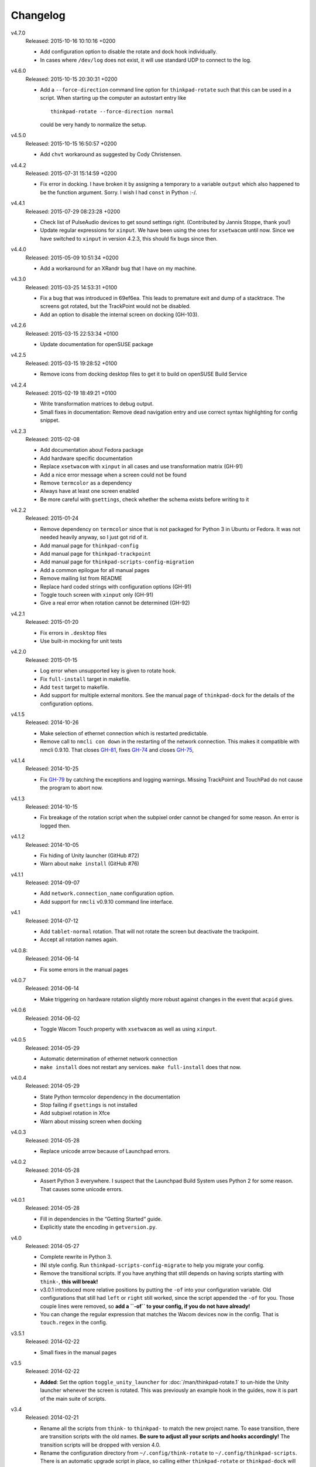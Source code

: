 .. Copyright © 2012-2015 Martin Ueding <dev@martin-ueding.de>

#########
Changelog
#########

v4.7.0
    Released: 2015-10-16 10:10:16 +0200

    - Add configuration option to disable the rotate and dock hook
      individually.
    - In cases where ``/dev/log`` does not exist, it will use standard UDP to
      connect to the log.

v4.6.0
    Released: 2015-10-15 20:30:31 +0200

    - Add a ``--force-direction`` command line option for ``thinkpad-rotate``
      such that this can be used in a script. When starting up the computer an
      autostart entry like ::

          thinkpad-rotate --force-direction normal

      could be very handy to normalize the setup.

v4.5.0
    Released: 2015-10-15 16:50:57 +0200

    - Add ``chvt`` workaround as suggested by Cody Christensen.

v4.4.2
    Released: 2015-07-31 15:14:59 +0200

    - Fix error in docking. I have broken it by assigning a temporary to a
      variable ``output`` which also happened to be the function argument.
      Sorry. I wish I had ``const`` in Python :-/.

v4.4.1
    Released: 2015-07-29 08:23:28 +0200

    - Check list of PulseAudio devices to get sound settings right.
      (Contributed by Jannis Stoppe, thank you!)
    - Update regular expressions for ``xinput``. We have been using the ones
      for ``xsetwacom`` until now. Since we have switched to ``xinput`` in
      version 4.2.3, this should fix bugs since then.

v4.4.0
    Released: 2015-05-09 10:51:34 +0200

    - Add a workaround for an XRandr bug that I have on my machine.

v4.3.0
    Released: 2015-03-25 14:53:31 +0100

    - Fix a bug that was introduced in 69ef6ea. This leads to premature exit
      and dump of a stacktrace. The screens got rotated, but the TrackPoint
      would not be disabled.

    - Add an option to disable the internal screen on docking (GH-103).

v4.2.6
    Released: 2015-03-15 22:53:34 +0100

    - Update documentation for openSUSE package

v4.2.5
    Released: 2015-03-15 19:28:52 +0100

    - Remove icons from docking desktop files to get it to build on openSUSE
      Build Service

v4.2.4
    Released: 2015-02-19 18:49:21 +0100

    - Write transformation matrices to debug output.
    - Small fixes in documentation: Remove dead navigation entry and use
      correct syntax highlighting for config snippet.

v4.2.3
    Released: 2015-02-08

    - Add documentation about Fedora package
    - Add hardware specific documentation
    - Replace ``xsetwacom`` with ``xinput`` in all cases and use transformation
      matrix (GH-91)
    - Add a nice error message when a screen could not be found
    - Remove ``termcolor`` as a dependency
    - Always have at least one screen enabled
    - Be more careful with ``gsettings``, check whether the schema exists
      before writing to it

v4.2.2
    Released: 2015-01-24

    - Remove dependency on ``termcolor`` since that is not packaged for Python
      3 in Ubuntu or Fedora. It was not needed heavily anyway, so I just got
      rid of it.

    - Add manual page for ``thinkpad-config``
    - Add manual page for ``thinkpad-trackpoint``
    - Add manual page for ``thinkpad-scripts-config-migration``
    - Add a common epilogue for all manual pages

    - Remove mailing list from README
    - Replace hard coded strings with configuration options (GH-91)
    - Toggle touch screen with ``xinput`` only (GH-91)
    - Give a real error when rotation cannot be determined (GH-92)

v4.2.1
    Released: 2015-01-20

    - Fix errors in ``.desktop`` files
    - Use built-in mocking for unit tests

v4.2.0
    Released: 2015-01-15

    - Log error when unsupported key is given to rotate hook.
    - Fix ``full-install`` target in makefile.
    - Add ``test`` target to makefile.
    - Add support for multiple external monitors. See the manual page of
      ``thinkpad-dock`` for the details of the configuration options.

v4.1.5
    Released: 2014-10-26

    - Make selection of ethernet connection which is restarted predictable.
    - Remove call to ``nmcli con down`` in the restarting of the network
      connection. This makes it compatible with nmcli 0.9.10. That closes
      `GH-81 <https://github.com/martin-ueding/thinkpad-scripts/issues/81>`_,
      fixes `GH-74
      <https://github.com/martin-ueding/thinkpad-scripts/issues/74>`_ and closes
      `GH-75 <https://github.com/martin-ueding/thinkpad-scripts/issues/75>`_,

v4.1.4
    Released: 2014-10-25

    - Fix `GH-79
      <https://github.com/martin-ueding/thinkpad-scripts/issues/79>`_ by
      catching the exceptions and logging warnings. Missing TrackPoint and
      TouchPad do not cause the program to abort now.

v4.1.3
    Released: 2014-10-15

    - Fix breakage of the rotation script when the subpixel order cannot be
      changed for some reason. An error is logged then.

v4.1.2
    Released: 2014-10-05

    - Fix hiding of Unity launcher (GitHub #72)
    - Warn about ``make install`` (GitHub #76)

v4.1.1
    Released: 2014-09-07

    - Add ``network.connection_name`` configuration option.
    - Add support for ``nmcli`` v0.9.10 command line interface.

v4.1
    Released: 2014-07-12

    - Add ``tablet-normal`` rotation. That will not rotate the screen but
      deactivate the trackpoint.
    - Accept all rotation names again.

v4.0.8:
    Released: 2014-06-14

    - Fix some errors in the manual pages

v4.0.7
    Released: 2014-06-14

    - Make triggering on hardware rotation slightly more robust against changes
      in the event that ``acpid`` gives.

v4.0.6
    Released: 2014-06-02

    - Toggle Wacom Touch property with ``xsetwacom`` as well as using
      ``xinput``.

v4.0.5
    Released: 2014-05-29

    - Automatic determination of ethernet network connection
    - ``make install`` does not restart any services. ``make full-install``
      does that now.

v4.0.4
    Released: 2014-05-29

    - State Python termcolor dependency in the documentation
    - Stop failing if ``gsettings`` is not installed
    - Add subpixel rotation in Xfce
    - Warn about missing screen when docking

v4.0.3
    Released: 2014-05-28

    - Replace unicode arrow because of Launchpad errors.

v4.0.2
    Released: 2014-05-28

    - Assert Python 3 everywhere. I suspect that the Launchpad Build System
      uses Python 2 for some reason. That causes some unicode errors.

v4.0.1
    Released: 2014-05-28

    - Fill in dependencies in the “Getting Started“ guide.
    - Explicitly state the encoding in ``getversion.py``.

v4.0
    Released: 2014-05-27

    - Complete rewrite in Python 3.
    - INI style config. Run ``thinkpad-scripts-config-migrate`` to help you
      migrate your config.
    - Remove the transitional scripts. If you have anything that still depends
      on having scripts starting with ``think-``, **this will break!**
    - v3.0.1 introduced more relative positions by putting the ``-of`` into
      your configuration variable. Old configurations that still had ``left``
      or ``right`` still worked, since the script appended the ``-of`` for you.
      Those couple lines were removed, so **add a ``-of`` to your config, if
      you do not have already!**

    - You can change the regular expression that matches the Wacom devices now
      in the config. That is ``touch.regex`` in the config.

v3.5.1
    Released: 2014-02-22

    - Small fixes in the manual pages

v3.5
    Released: 2014-02-22

    - **Added**: Set the option ``toggle_unity_launcher`` for
      :doc:`/man/thinkpad-rotate.1` to un-hide the Unity launcher whenever the
      screen is rotated. This was previously an example hook in the guides, now
      it is part of the main suite of scripts.

v3.4
    Released: 2014-02-21

    - Rename all the scripts from ``think-`` to ``thinkpad-`` to match the new
      project name. To ease transition, there are transition scripts with the
      old names. **Be sure to adjust all your scripts and hooks accordingly!**
      The transition scripts will be dropped with version 4.0.
    - Rename the configuration directory from ``~/.config/think-rotate`` to
      ``~/.config/thinkpad-scripts``. There is an automatic upgrade script in
      place, so calling either ``thinkpad-rotate`` or ``thinkpad-dock`` will
      rename your configuration folder if it exists and there is no new one
      already existing.
    - Put dates into the changelog, for all releases so far.

v3.3
    Released: 2014-02-21

    - Rename project to “thinkpad-scripts”
    - Add subpixel anti-alias order change on rotation for Gnome

v3.2
    Released: 2014-01-07

    - Update copyright years in the documentation.
    - Add a guard that prevents multiple execution of ``think-dock`` and
      ``think-rotate``. For some reason, the ``udev`` hooks call the script
      twice, resulting in race conditions.

v3.1.2
    Released: 2014-01-07

    - Fix finding of external display. I tried to improve the syntax, but let
      the script fail whenever the number needed to be incremented.

v3.1.1
    Released: 2014-01-05

    - Clean all ``*.pyc`` files in makefile. This was causing errors with
      prisine tars and Debian packaging before.
    - Add changelog to documentation

v3.1
    Released: 2014-01-03

    - Pass target orientation to postrotate hook
    - Pass version number to Sphinx automatically from the changelog

v3.0.2
    Released: 2013-12-19

    - Manual pages with Sphinx

v3.0.1
    Released: 2013-12-10

    - Allow more relative positions by putting the ``-of`` into the value of
      the ``relative_position`` variable

v3.0
    Released: 2013-12-01

    - Settings of the keycodes is now done via a ``.hwdb`` file for ``udev``.
      This requires ``udev`` to be of version 196 or greater. Therefore, it is
      marked as a major release, since it breaks Ubuntu 13.04 and earlier.

v2.11
    Released: 2013-12-01

    - Add some guides: “Additional Keys” and “KDE Script Drawer”
    - Fix recursive make, pass ``-j`` down to child processes

v2.10.2
    Released: 2013-10-30

    - Actually return from function.

v2.10.1
    Released: 2013-10-28

    - Do not fail if ``qdbus`` does not work (like on vanilla Kubuntu 13.10)

v2.10
    Released: 2013-10-28

    - Print missing programs
    - Do not fail if ``qdbus`` is missing

v2.9
    Released: 2013-10-07

    - **Added**: ACPI hook to call ``think-rotate`` (Jim Turner)
    - **Added**: Support for systemd network inferface names (Jim Turner)
    - **Removed**: ``think-resume`` (Jim Turner)
    - Use syslog in ``think-dock``
    - Update documentation
    - State all dependencies (Debian package names)
    - Change indentation to four spaces instead of a single tab

v2.8.1
    Released: 2013-09-30

    - More logging to syslog
    - Disable ``kdialog`` for ACPI hooks since that does now work well

v2.8
    Released: 2013-09-24

    - Translate to German

v2.7.1
    Released: 2013-08-08

    - Close KDialog progress bar when the script fails (via ``trap``)

v2.7
    Released: 2013-07-31

    - **Added**: Hooks
    - **Added**: ``on|off`` for the ``think-touchpad`` script

v2.6
    Released: 2013-06-26

    - Support for ``kdialog`` status.

v2.5.2
    Released: 2013-05-10

    - Update the ACPI hooks to find other docks as well

v2.5.1
    Released: 2013-05-06

    - Find other docks as well

v2.5
    Released: 2013-02-03

    - Get microphone mute button to work

v2.4.1
    Released: 2012-12-29

    - Actually install makefiles
    - Implement required actions in ``init.d`` script to that Debian lintian
      does not complain

v2.4
    Released: 2012-12-29

    - Fix bezel keyboard codes, so that they are usable. (Jim Turner)
    - Add script to toggle touch screen. (Jim Turner)
    - Organize code in subdirectories, using recursive make.

v2.3.1
    Released: 2012-11-02

    - Map Wacom devices to the output when rotating in any case. Thanks to Jim
      Turner!

v2.3
    Released: 2012-10-25

    - Add support for other virtual keyboards. Thanks to Jim Turner!
    - Use shorter redirection (``&>`` instead of ``2>&!``).

v2.2.1
    Released: 2012-10-22

    - Fix spelling typo in ``relative_position``. Thanks to Jim Turner!

v2.2
    Released: 2012-10-15

    - Background most tasks so that they run in parallel. This should speed up
      docking.

v2.1
    Released: 2012-10-06

    - Only set Wacom screen devices. That way, any attached Wacom graphics
      tablet is not affected by the docking.

v2.0
    Released: 2012-08-31

    - Use the kernel to determine what the docking status is.
    - Add ``udev`` rules to perform the docking action.

v1.5
    Released: 2012-08-31

    - Desktop files for think-dock.

v1.4.5
    Released: 2012-07-21

    - Revert too intelligent behavior.

v1.4.4
    Released: 2012-07-21

    - Even if the user calls ``think-dock on``, do not dock if there is no
      external monitor attached. This might be the case when the ``think-dock
      on`` is called automatically without any prior checks. If the script
      would dock either way, it might disable wireless (although that is only
      done when ``eth0`` is connected) and set the volume to a wrong setting.

v1.4.3
    Released: 2012-07-20

    - Disable the wireless connection on docking.

v1.4.2
    Released: 2012-07-20

    - Fix commands in ``.desktop`` files.

v1.4.1
    Released: 2012-07-20

    - Install ``.desktop`` files.

v1.4
    Released: 2012-07-20

    - Query the state of the whole system automatically and determine the right
      action. You can still specify ``on`` or ``off``, if you want to.

v1.3
    Released: 2012-07-16

    - Optional config file for ``think-dock``.

v1.2.2
    Released: 2012-07-16

    - Fix flip direction.

v1.2.1
    Released: 2012-07-16

    - Disable wireless only when eth0 connected.
    - Document options.

v1.2
    Released: 2012-07-15

    - Change display brightness on docking.

v1.1
    Released: 2012-07-15

    - Check whether programs are there before using them.
    - Create directories on ``make install``.
    - Disable wifi when going onto the docking station.
    - Enable sound on docking.
    - Lower the volume after docking.
    - Query Wacom devices automatically.

v1.0
    Released: 2012-07-13

    This is the first release with a version number. It contains a couple fixes
    and improvements compared to previous (before 2012-07-13) versions of these
    scripts.

    - Accept other names for the rotation.
    - Disable the trackpad as well.
    - Start and stop the virtual keyboard.
    - Try to go back automatically, if a rotation is already set.
    - Use ``--rotation`` instead of ``-o``. This will only rotate the internal
      screen and not any attached screens as well.

Way before 2012-07-13, those are significant changes in the history:

- Add desktop files.
- Also set Wacom hardware correctly.
- Determine resolution automatically.
- Disable trackpoint when switching.
- Dynamically find external display.
- Limit Wacom devices to internal screen.
- Set external monitor as primary.

.. vim: spell tw=79
